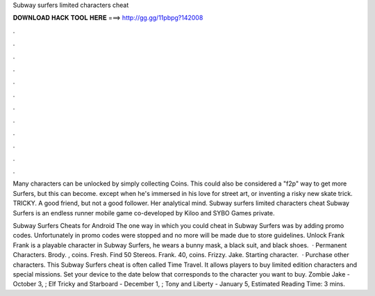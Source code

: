 Subway surfers limited characters cheat



𝐃𝐎𝐖𝐍𝐋𝐎𝐀𝐃 𝐇𝐀𝐂𝐊 𝐓𝐎𝐎𝐋 𝐇𝐄𝐑𝐄 ===> http://gg.gg/11pbpg?142008



.



.



.



.



.



.



.



.



.



.



.



.

Many characters can be unlocked by simply collecting Coins. This could also be considered a "f2p" way to get more Surfers, but this can become. except when he's immersed in his love for street art, or inventing a risky new skate trick. TRICKY. A good friend, but not a good follower. Her analytical mind. Subway surfers limited characters cheat Subway Surfers is an endless runner mobile game co-developed by Kiloo and SYBO Games private.

Subway Surfers Cheats for Android The one way in which you could cheat in Subway Surfers was by adding promo codes. Unfortunately in promo codes were stopped and no more will be made due to store guidelines. Unlock Frank Frank is a playable character in Subway Surfers, he wears a bunny mask, a black suit, and black shoes.  · Permanent Characters. Brody. , coins. Fresh. Find 50 Stereos. Frank. 40, coins. Frizzy. Jake. Starting character.  · Purchase other characters. This Subway Surfers cheat is often called Time Travel. It allows players to buy limited edition characters and special missions. Set your device to the date below that corresponds to the character you want to buy. Zombie Jake - October 3, ; Elf Tricky and Starboard - December 1, ; Tony and Liberty - January 5, Estimated Reading Time: 3 mins.
